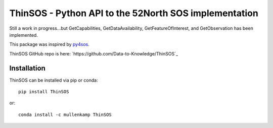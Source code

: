 ThinSOS - Python API to the 52North SOS implementation
===================================================================
Still a work in progress...but GetCapabilities, GetDataAvailability, GetFeatureOfInterest, and GetObservation has been implemented.

This package was inspired by `py4sos <https://github.com/manuGil/py4sos>`_.

ThinSOS GitHub repo is here: `https://github.com/Data-to-Knowledge/ThinSOS`_

Installation
------------
ThinSOS can be installed via pip or conda::

  pip install ThinSOS

or::

  conda install -c mullenkamp ThinSOS
